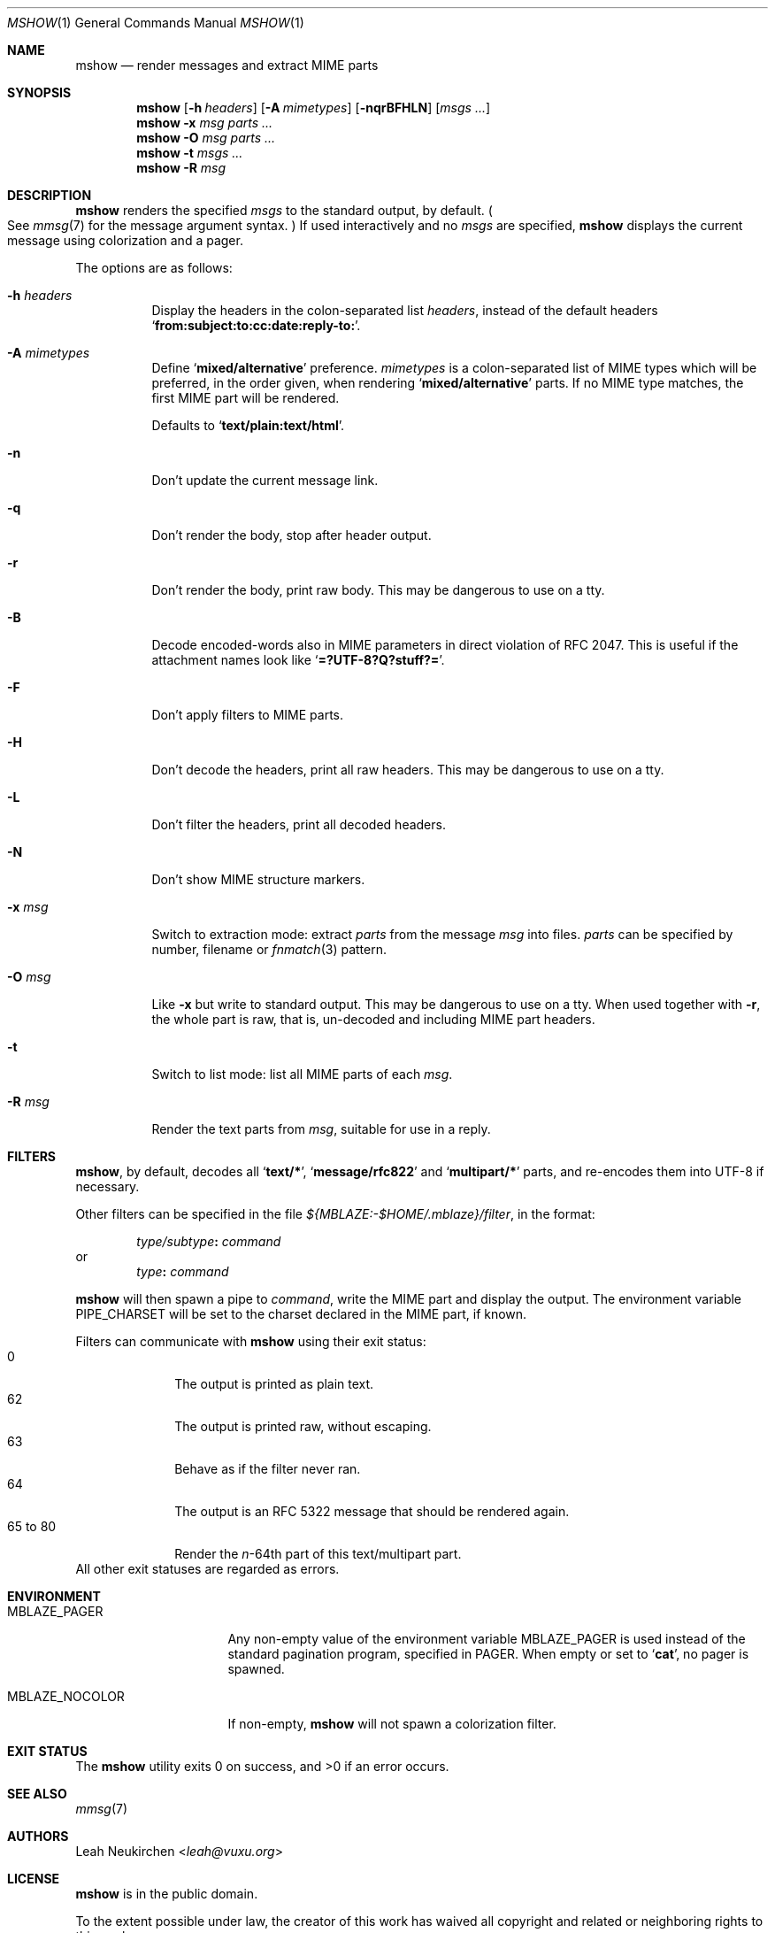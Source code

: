 .Dd April 17, 2018
.Dt MSHOW 1
.Os
.Sh NAME
.Nm mshow
.Nd render messages and extract MIME parts
.Sh SYNOPSIS
.Nm
.Op Fl h Ar headers
.Op Fl A Ar mimetypes
.Op Fl nqrBFHLN
.Op Ar msgs\ ...
.Nm
.Fl x Ar msg
.Ar parts\ ...
.Nm
.Fl O Ar msg
.Ar parts\ ...
.Nm
.Fl t
.Ar msgs\ ...
.Nm
.Fl R
.Ar msg
.Sh DESCRIPTION
.Nm
renders the specified
.Ar msgs
to the standard output, by default.
.Po
See
.Xr mmsg 7
for the message argument syntax.
.Pc
If used interactively and no
.Ar msgs
are specified,
.Nm
displays the current message using colorization and a pager.
.Pp
The options are as follows:
.Bl -tag -width Ds
.It Fl h Ar headers
Display the headers in the colon-separated list
.Ar headers ,
instead of the default headers
.Sq Li from\&:subject\&:to\&:cc\&:date\&:reply\&-to\&: .
.It Fl A Ar mimetypes
Define
.Sq Li "mixed/alternative"
preference.
.Ar mimetypes
is a colon-separated list of
MIME types which will be preferred,
in the order given,
when rendering
.Sq Li "mixed/alternative"
parts.
If no MIME type matches, the first MIME part will be rendered.
.Pp
Defaults to
.Sq Li "text/plain:text/html" .
.It Fl n
Don't update the current message link.
.It Fl q
Don't render the body, stop after header output.
.It Fl r
Don't render the body, print raw body.
This may be dangerous to use on a tty.
.It Fl B
Decode encoded-words also in MIME parameters in direct violation
of RFC 2047.
This is useful if the attachment names look like
.Sq Li =?UTF-8?Q?stuff?= .
.It Fl F
Don't apply filters to MIME parts.
.It Fl H
Don't decode the headers, print all raw headers.
This may be dangerous to use on a tty.
.It Fl L
Don't filter the headers, print all decoded headers.
.It Fl N
Don't show MIME structure markers.
.It Fl x Ar msg
Switch to extraction mode: extract
.Ar parts
from the message
.Ar msg
into files.
.Ar parts
can be specified by number, filename or
.Xr fnmatch 3
pattern.
.It Fl O Ar msg
Like
.Fl x
but write to standard output.
This may be dangerous to use on a tty.
When used together with
.Fl r ,
the whole part is raw,
that is,
un-decoded and including MIME part headers.
.It Fl t
Switch to list mode: list all MIME parts
of each
.Ar msg .
.It Fl R Ar msg
Render the text parts from
.Ar msg ,
suitable for use in a reply.
.El
.Sh FILTERS
.Nm ,
by default, decodes all
.Sq Li text/* ,
.Sq Li message/rfc822
and
.Sq Li multipart/*
parts,
and re-encodes them into UTF-8 if necessary.
.Pp
Other filters can be specified in the file
.Pa ${MBLAZE:-$HOME/.mblaze}/filter ,
in the format:
.Pp
.D1 Ar type/subtype Ns Li \&: Ar command
or
.D1 Ar type Ns Li \&: Ar command
.Pp
.Nm
will then spawn a pipe to
.Ar command ,
write the MIME part
and display the output.
The environment variable
.Ev PIPE_CHARSET
will be set to the charset declared in the MIME part,
if known.
.Pp
Filters can communicate with
.Nm
using their exit status:
.Bl -tag -compact -width 8n
.It 0
The output is printed as plain text.
.It 62
The output is printed raw, without escaping.
.It 63
Behave as if the filter never ran.
.It 64
The output is an RFC 5322 message that should be rendered again.
.It 65 to 80
Render the
.Va n Ns \&- Ns 64th
part of this text/multipart part.
.El
All other exit statuses are regarded as errors.
.Sh ENVIRONMENT
.Bl -tag -width MBLAZE_NOCOLOR
.It Ev MBLAZE_PAGER
Any non-empty value of the environment variable
.Ev MBLAZE_PAGER
is used instead of the standard pagination program, specified in
.Ev PAGER .
When empty or set to
.Sq Ic cat ,
no pager is spawned.
.It Ev MBLAZE_NOCOLOR
If non-empty,
.Nm
will not spawn a colorization filter.
.El
.Sh EXIT STATUS
.Ex -std
.Sh SEE ALSO
.Xr mmsg 7
.Sh AUTHORS
.An Leah Neukirchen Aq Mt leah@vuxu.org
.Sh LICENSE
.Nm
is in the public domain.
.Pp
To the extent possible under law,
the creator of this work
has waived all copyright and related or
neighboring rights to this work.
.Pp
.Lk http://creativecommons.org/publicdomain/zero/1.0/
